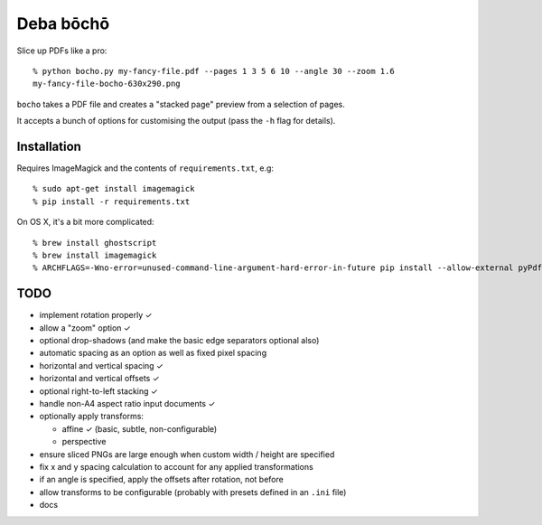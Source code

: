 ==========
Deba bōchō
==========

Slice up PDFs like a pro::

    % python bocho.py my-fancy-file.pdf --pages 1 3 5 6 10 --angle 30 --zoom 1.6
    my-fancy-file-bocho-630x290.png

``bocho`` takes a PDF file and creates a "stacked page" preview from a selection of pages.

It accepts a bunch of options for customising the output (pass the ``-h`` flag for details).

Installation
============

Requires ImageMagick and the contents of ``requirements.txt``, e.g::

    % sudo apt-get install imagemagick
    % pip install -r requirements.txt

On OS X, it's a bit more complicated::

    % brew install ghostscript
    % brew install imagemagick
    % ARCHFLAGS=-Wno-error=unused-command-line-argument-hard-error-in-future pip install --allow-external pyPdf --allow-unverified pyPdf -r requirements.txt


TODO
====

- implement rotation properly ✓
- allow a "zoom" option ✓
- optional drop-shadows (and make the basic edge separators optional also)
- automatic spacing as an option as well as fixed pixel spacing
- horizontal and vertical spacing ✓
- horizontal and vertical offsets ✓
- optional right-to-left stacking ✓
- handle non-A4 aspect ratio input documents ✓
- optionally apply transforms:

  - affine ✓ (basic, subtle, non-configurable)
  - perspective

- ensure sliced PNGs are large enough when custom width / height are specified
- fix x and y spacing calculation to account for any applied transformations
- if an angle is specified, apply the offsets after rotation, not before
- allow transforms to be configurable (probably with presets defined in an
  ``.ini`` file)
- docs
